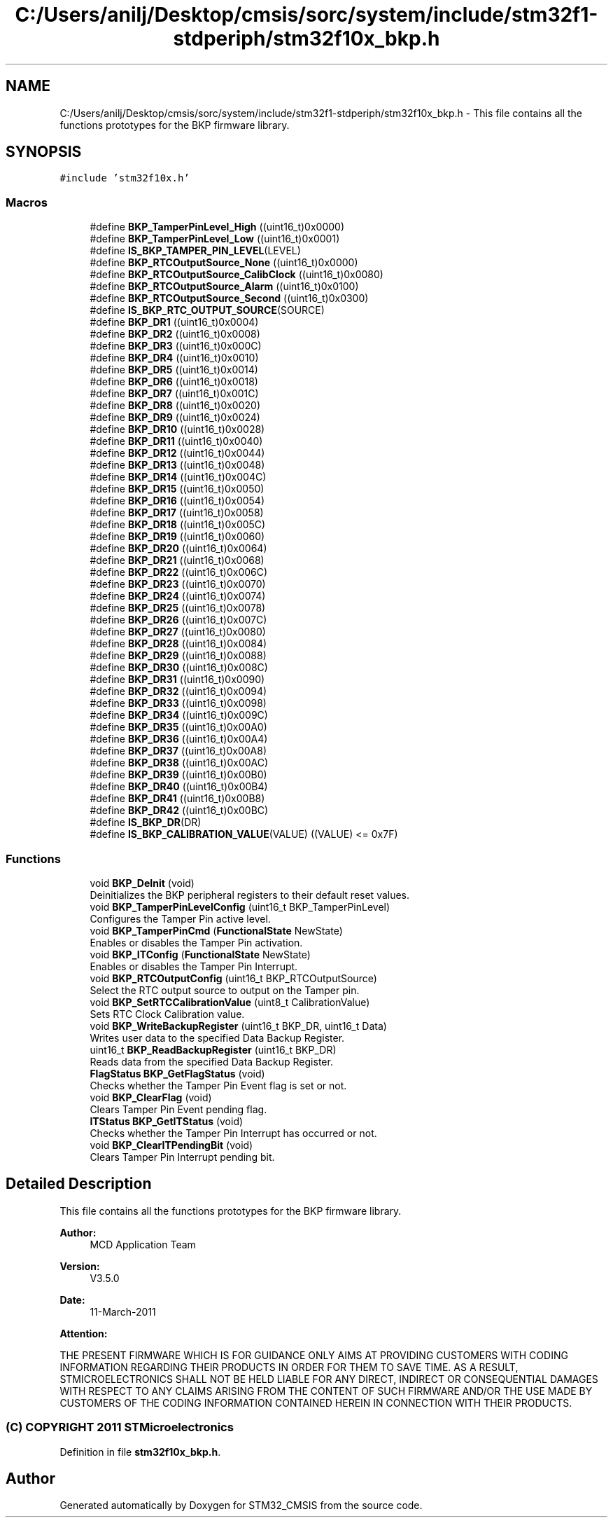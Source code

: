 .TH "C:/Users/anilj/Desktop/cmsis/sorc/system/include/stm32f1-stdperiph/stm32f10x_bkp.h" 3 "Sun Apr 16 2017" "STM32_CMSIS" \" -*- nroff -*-
.ad l
.nh
.SH NAME
C:/Users/anilj/Desktop/cmsis/sorc/system/include/stm32f1-stdperiph/stm32f10x_bkp.h \- This file contains all the functions prototypes for the BKP firmware library\&.  

.SH SYNOPSIS
.br
.PP
\fC#include 'stm32f10x\&.h'\fP
.br

.SS "Macros"

.in +1c
.ti -1c
.RI "#define \fBBKP_TamperPinLevel_High\fP   ((uint16_t)0x0000)"
.br
.ti -1c
.RI "#define \fBBKP_TamperPinLevel_Low\fP   ((uint16_t)0x0001)"
.br
.ti -1c
.RI "#define \fBIS_BKP_TAMPER_PIN_LEVEL\fP(LEVEL)"
.br
.ti -1c
.RI "#define \fBBKP_RTCOutputSource_None\fP   ((uint16_t)0x0000)"
.br
.ti -1c
.RI "#define \fBBKP_RTCOutputSource_CalibClock\fP   ((uint16_t)0x0080)"
.br
.ti -1c
.RI "#define \fBBKP_RTCOutputSource_Alarm\fP   ((uint16_t)0x0100)"
.br
.ti -1c
.RI "#define \fBBKP_RTCOutputSource_Second\fP   ((uint16_t)0x0300)"
.br
.ti -1c
.RI "#define \fBIS_BKP_RTC_OUTPUT_SOURCE\fP(SOURCE)"
.br
.ti -1c
.RI "#define \fBBKP_DR1\fP   ((uint16_t)0x0004)"
.br
.ti -1c
.RI "#define \fBBKP_DR2\fP   ((uint16_t)0x0008)"
.br
.ti -1c
.RI "#define \fBBKP_DR3\fP   ((uint16_t)0x000C)"
.br
.ti -1c
.RI "#define \fBBKP_DR4\fP   ((uint16_t)0x0010)"
.br
.ti -1c
.RI "#define \fBBKP_DR5\fP   ((uint16_t)0x0014)"
.br
.ti -1c
.RI "#define \fBBKP_DR6\fP   ((uint16_t)0x0018)"
.br
.ti -1c
.RI "#define \fBBKP_DR7\fP   ((uint16_t)0x001C)"
.br
.ti -1c
.RI "#define \fBBKP_DR8\fP   ((uint16_t)0x0020)"
.br
.ti -1c
.RI "#define \fBBKP_DR9\fP   ((uint16_t)0x0024)"
.br
.ti -1c
.RI "#define \fBBKP_DR10\fP   ((uint16_t)0x0028)"
.br
.ti -1c
.RI "#define \fBBKP_DR11\fP   ((uint16_t)0x0040)"
.br
.ti -1c
.RI "#define \fBBKP_DR12\fP   ((uint16_t)0x0044)"
.br
.ti -1c
.RI "#define \fBBKP_DR13\fP   ((uint16_t)0x0048)"
.br
.ti -1c
.RI "#define \fBBKP_DR14\fP   ((uint16_t)0x004C)"
.br
.ti -1c
.RI "#define \fBBKP_DR15\fP   ((uint16_t)0x0050)"
.br
.ti -1c
.RI "#define \fBBKP_DR16\fP   ((uint16_t)0x0054)"
.br
.ti -1c
.RI "#define \fBBKP_DR17\fP   ((uint16_t)0x0058)"
.br
.ti -1c
.RI "#define \fBBKP_DR18\fP   ((uint16_t)0x005C)"
.br
.ti -1c
.RI "#define \fBBKP_DR19\fP   ((uint16_t)0x0060)"
.br
.ti -1c
.RI "#define \fBBKP_DR20\fP   ((uint16_t)0x0064)"
.br
.ti -1c
.RI "#define \fBBKP_DR21\fP   ((uint16_t)0x0068)"
.br
.ti -1c
.RI "#define \fBBKP_DR22\fP   ((uint16_t)0x006C)"
.br
.ti -1c
.RI "#define \fBBKP_DR23\fP   ((uint16_t)0x0070)"
.br
.ti -1c
.RI "#define \fBBKP_DR24\fP   ((uint16_t)0x0074)"
.br
.ti -1c
.RI "#define \fBBKP_DR25\fP   ((uint16_t)0x0078)"
.br
.ti -1c
.RI "#define \fBBKP_DR26\fP   ((uint16_t)0x007C)"
.br
.ti -1c
.RI "#define \fBBKP_DR27\fP   ((uint16_t)0x0080)"
.br
.ti -1c
.RI "#define \fBBKP_DR28\fP   ((uint16_t)0x0084)"
.br
.ti -1c
.RI "#define \fBBKP_DR29\fP   ((uint16_t)0x0088)"
.br
.ti -1c
.RI "#define \fBBKP_DR30\fP   ((uint16_t)0x008C)"
.br
.ti -1c
.RI "#define \fBBKP_DR31\fP   ((uint16_t)0x0090)"
.br
.ti -1c
.RI "#define \fBBKP_DR32\fP   ((uint16_t)0x0094)"
.br
.ti -1c
.RI "#define \fBBKP_DR33\fP   ((uint16_t)0x0098)"
.br
.ti -1c
.RI "#define \fBBKP_DR34\fP   ((uint16_t)0x009C)"
.br
.ti -1c
.RI "#define \fBBKP_DR35\fP   ((uint16_t)0x00A0)"
.br
.ti -1c
.RI "#define \fBBKP_DR36\fP   ((uint16_t)0x00A4)"
.br
.ti -1c
.RI "#define \fBBKP_DR37\fP   ((uint16_t)0x00A8)"
.br
.ti -1c
.RI "#define \fBBKP_DR38\fP   ((uint16_t)0x00AC)"
.br
.ti -1c
.RI "#define \fBBKP_DR39\fP   ((uint16_t)0x00B0)"
.br
.ti -1c
.RI "#define \fBBKP_DR40\fP   ((uint16_t)0x00B4)"
.br
.ti -1c
.RI "#define \fBBKP_DR41\fP   ((uint16_t)0x00B8)"
.br
.ti -1c
.RI "#define \fBBKP_DR42\fP   ((uint16_t)0x00BC)"
.br
.ti -1c
.RI "#define \fBIS_BKP_DR\fP(DR)"
.br
.ti -1c
.RI "#define \fBIS_BKP_CALIBRATION_VALUE\fP(VALUE)   ((VALUE) <= 0x7F)"
.br
.in -1c
.SS "Functions"

.in +1c
.ti -1c
.RI "void \fBBKP_DeInit\fP (void)"
.br
.RI "Deinitializes the BKP peripheral registers to their default reset values\&. "
.ti -1c
.RI "void \fBBKP_TamperPinLevelConfig\fP (uint16_t BKP_TamperPinLevel)"
.br
.RI "Configures the Tamper Pin active level\&. "
.ti -1c
.RI "void \fBBKP_TamperPinCmd\fP (\fBFunctionalState\fP NewState)"
.br
.RI "Enables or disables the Tamper Pin activation\&. "
.ti -1c
.RI "void \fBBKP_ITConfig\fP (\fBFunctionalState\fP NewState)"
.br
.RI "Enables or disables the Tamper Pin Interrupt\&. "
.ti -1c
.RI "void \fBBKP_RTCOutputConfig\fP (uint16_t BKP_RTCOutputSource)"
.br
.RI "Select the RTC output source to output on the Tamper pin\&. "
.ti -1c
.RI "void \fBBKP_SetRTCCalibrationValue\fP (uint8_t CalibrationValue)"
.br
.RI "Sets RTC Clock Calibration value\&. "
.ti -1c
.RI "void \fBBKP_WriteBackupRegister\fP (uint16_t BKP_DR, uint16_t Data)"
.br
.RI "Writes user data to the specified Data Backup Register\&. "
.ti -1c
.RI "uint16_t \fBBKP_ReadBackupRegister\fP (uint16_t BKP_DR)"
.br
.RI "Reads data from the specified Data Backup Register\&. "
.ti -1c
.RI "\fBFlagStatus\fP \fBBKP_GetFlagStatus\fP (void)"
.br
.RI "Checks whether the Tamper Pin Event flag is set or not\&. "
.ti -1c
.RI "void \fBBKP_ClearFlag\fP (void)"
.br
.RI "Clears Tamper Pin Event pending flag\&. "
.ti -1c
.RI "\fBITStatus\fP \fBBKP_GetITStatus\fP (void)"
.br
.RI "Checks whether the Tamper Pin Interrupt has occurred or not\&. "
.ti -1c
.RI "void \fBBKP_ClearITPendingBit\fP (void)"
.br
.RI "Clears Tamper Pin Interrupt pending bit\&. "
.in -1c
.SH "Detailed Description"
.PP 
This file contains all the functions prototypes for the BKP firmware library\&. 


.PP
\fBAuthor:\fP
.RS 4
MCD Application Team 
.RE
.PP
\fBVersion:\fP
.RS 4
V3\&.5\&.0 
.RE
.PP
\fBDate:\fP
.RS 4
11-March-2011 
.RE
.PP
\fBAttention:\fP
.RS 4
.RE
.PP
THE PRESENT FIRMWARE WHICH IS FOR GUIDANCE ONLY AIMS AT PROVIDING CUSTOMERS WITH CODING INFORMATION REGARDING THEIR PRODUCTS IN ORDER FOR THEM TO SAVE TIME\&. AS A RESULT, STMICROELECTRONICS SHALL NOT BE HELD LIABLE FOR ANY DIRECT, INDIRECT OR CONSEQUENTIAL DAMAGES WITH RESPECT TO ANY CLAIMS ARISING FROM THE CONTENT OF SUCH FIRMWARE AND/OR THE USE MADE BY CUSTOMERS OF THE CODING INFORMATION CONTAINED HEREIN IN CONNECTION WITH THEIR PRODUCTS\&.
.PP
.SS "(C) COPYRIGHT 2011 STMicroelectronics"

.PP
Definition in file \fBstm32f10x_bkp\&.h\fP\&.
.SH "Author"
.PP 
Generated automatically by Doxygen for STM32_CMSIS from the source code\&.
